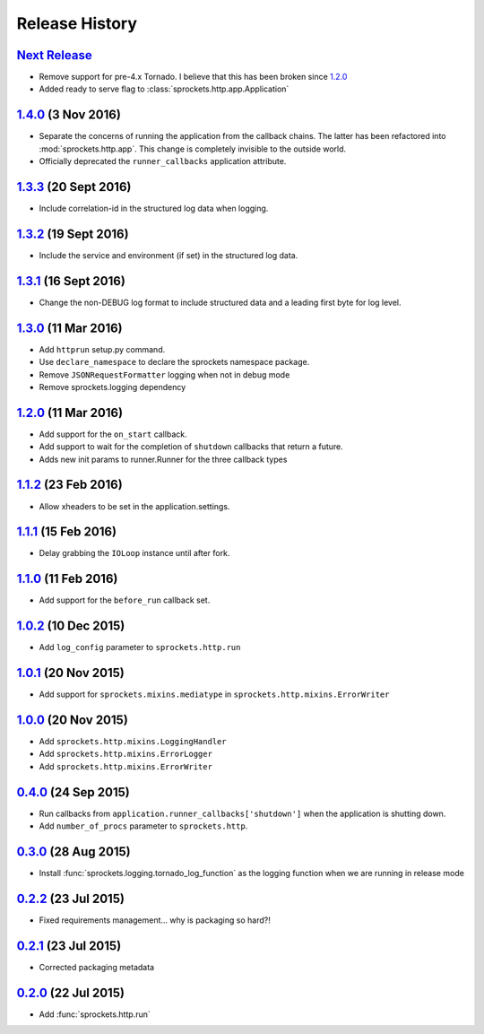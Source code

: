.. :changelog:

Release History
===============
`Next Release`_
---------------
- Remove support for pre-4.x Tornado.  I believe that this has been
  broken since `1.2.0`_
- Added ready to serve flag to :class:`sprockets.http.app.Application`

`1.4.0`_ (3 Nov 2016)
---------------------
- Separate the concerns of running the application from the callback
  chains.  The latter has been refactored into :mod:`sprockets.http.app`.
  This change is completely invisible to the outside world.
- Officially deprecated the ``runner_callbacks`` application attribute.

`1.3.3`_ (20 Sept 2016)
-----------------------
- Include correlation-id in the structured log data when logging.

`1.3.2`_ (19 Sept 2016)
-----------------------
- Include the service and environment (if set) in the structured log data.

`1.3.1`_ (16 Sept 2016)
-----------------------
- Change the non-DEBUG log format to include structured data and a leading first byte for log level.

`1.3.0`_ (11 Mar 2016)
----------------------
- Add ``httprun`` setup.py command.
- Use ``declare_namespace`` to declare the sprockets namespace package.
- Remove ``JSONRequestFormatter`` logging when not in debug mode
- Remove sprockets.logging dependency

`1.2.0`_ (11 Mar 2016)
----------------------
- Add support for the ``on_start`` callback.
- Add support to wait for the completion of ``shutdown`` callbacks that
  return a future.
- Adds new init params to runner.Runner for the three callback types

`1.1.2`_ (23 Feb 2016)
----------------------
- Allow xheaders to be set in the application.settings.

`1.1.1`_ (15 Feb 2016)
----------------------
- Delay grabbing the ``IOLoop`` instance until after fork.

`1.1.0`_ (11 Feb 2016)
----------------------
- Add support for the ``before_run`` callback set.

`1.0.2`_ (10 Dec 2015)
----------------------
- Add ``log_config`` parameter to ``sprockets.http.run``

`1.0.1`_ (20 Nov 2015)
----------------------
- Add support for ``sprockets.mixins.mediatype`` in ``sprockets.http.mixins.ErrorWriter``

`1.0.0`_ (20 Nov 2015)
----------------------
- Add ``sprockets.http.mixins.LoggingHandler``
- Add ``sprockets.http.mixins.ErrorLogger``
- Add ``sprockets.http.mixins.ErrorWriter``

`0.4.0`_ (24 Sep 2015)
----------------------
- Run callbacks from ``application.runner_callbacks['shutdown']`` when
  the application is shutting down.
- Add ``number_of_procs`` parameter to ``sprockets.http``.

`0.3.0`_ (28 Aug 2015)
----------------------
- Install :func:`sprockets.logging.tornado_log_function` as the logging
  function when we are running in release mode

`0.2.2`_ (23 Jul 2015)
----------------------
- Fixed requirements management... why is packaging so hard?!

`0.2.1`_ (23 Jul 2015)
----------------------
- Corrected packaging metadata

`0.2.0`_ (22 Jul 2015)
----------------------
- Add :func:`sprockets.http.run`

.. _0.2.0: https://github.com/sprockets/sprockets.http/compare/0.0.0...0.2.0
.. _0.2.1: https://github.com/sprockets/sprockets.http/compare/0.2.0...0.2.1
.. _0.2.2: https://github.com/sprockets/sprockets.http/compare/0.2.1...0.2.2
.. _0.3.0: https://github.com/sprockets/sprockets.http/compare/0.2.2...0.3.0
.. _0.4.0: https://github.com/sprockets/sprockets.http/compare/0.3.0...0.4.0
.. _1.0.0: https://github.com/sprockets/sprockets.http/compare/0.4.0...1.0.0
.. _1.0.1: https://github.com/sprockets/sprockets.http/compare/1.0.0...1.0.1
.. _1.0.2: https://github.com/sprockets/sprockets.http/compare/1.0.1...1.0.2
.. _1.1.0: https://github.com/sprockets/sprockets.http/compare/1.0.2...1.1.0
.. _1.1.1: https://github.com/sprockets/sprockets.http/compare/1.1.0...1.1.1
.. _1.1.2: https://github.com/sprockets/sprockets.http/compare/1.1.1...1.1.2
.. _1.2.0: https://github.com/sprockets/sprockets.http/compare/1.0.2...1.2.0
.. _1.3.0: https://github.com/sprockets/sprockets.http/compare/1.2.0...1.3.0
.. _1.3.1: https://github.com/sprockets/sprockets.http/compare/1.3.0...1.3.1
.. _1.3.2: https://github.com/sprockets/sprockets.http/compare/1.3.1...1.3.2
.. _1.3.3: https://github.com/sprockets/sprockets.http/compare/1.3.2...1.3.3
.. _1.4.0: https://github.com/sprockets/sprockets.http/compare/1.3.3...1.4.0
.. _Next Release: https://github.com/sprockets/sprockets.http/compare/1.4.0...master
